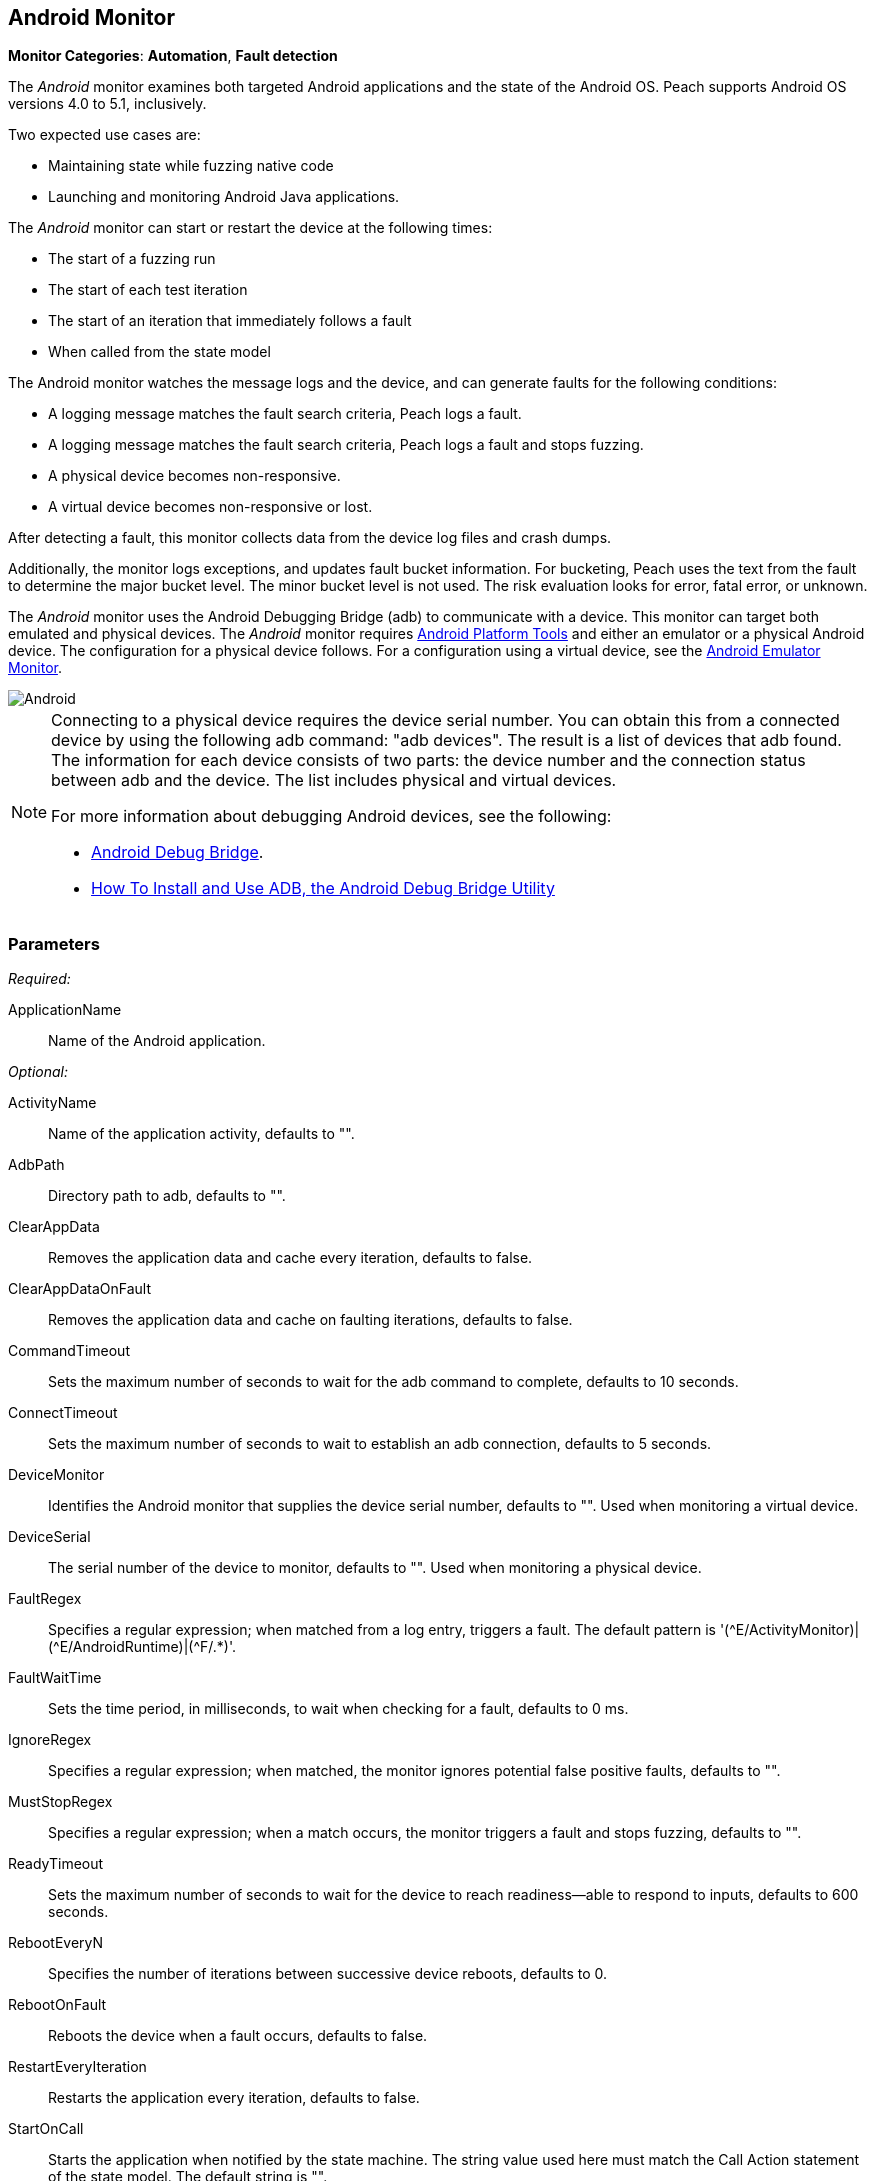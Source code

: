 <<<
[[Monitors_Android]]
== Android Monitor

*Monitor Categories*: *Automation*, *Fault detection*

The _Android_ monitor examines both targeted Android applications and the state of the
Android OS. Peach supports Android OS versions 4.0 to 5.1, inclusively.

Two expected use cases are:

* Maintaining state while fuzzing native code
* Launching and monitoring Android Java applications.

The _Android_ monitor can start or restart the device at the following times:

* The start of a fuzzing run
* The start of each test iteration
* The start of an iteration that immediately follows a fault
* When called from the state model

The Android monitor watches the message logs and the device, and can generate faults for the following conditions:

* A logging message matches the fault search criteria, Peach logs a fault.
* A logging message matches the fault search criteria, Peach logs a fault and stops fuzzing.
* A physical device becomes non-responsive.
* A virtual device becomes non-responsive or lost.

After detecting a fault, this monitor collects data from the device log files and crash dumps.

Additionally, the monitor logs exceptions, and updates fault bucket information. For bucketing,
Peach uses the text from the fault to determine the major bucket level. The minor bucket level
is not used. The risk evaluation looks for error, fatal error, or unknown.

The _Android_ monitor uses the Android Debugging Bridge (adb) to communicate with a device. This
monitor can target both emulated and physical devices. The _Android_ monitor requires
http://developer.android.com/sdk/index.html[Android Platform Tools] and either an emulator or a
physical Android device. The configuration for a physical device follows. For a configuration using
a virtual device, see the xref:Monitors_AndroidEmulator[Android Emulator Monitor].

image::{images}/Common/Monitors/Android.png[scalewidth="75%"]

[NOTE]
======================
Connecting to a physical device requires the device serial number. You can obtain this from a
connected device by using the following adb command: "adb{nbsp}devices". The result is a list of
devices that adb found. The information for each device consists of two parts: the device
number and the connection status between adb and the device. The list includes physical and
virtual devices.

For more information about debugging Android devices, see the following:

* http://developer.android.com/tools/help/adb.html[Android Debug Bridge].
* http://www.howtogeek.com/125769/how-to-install-and-use-abd-the-android-debug-bridge-utility/[How To Install and Use ADB, the Android Debug Bridge Utility]

======================

=== Parameters

_Required:_

ApplicationName:: Name of the Android application.

_Optional:_

ActivityName:: Name of the application activity, defaults to "".
AdbPath:: Directory path to adb, defaults to "".
ClearAppData:: Removes the application data and cache every iteration, defaults to false.
ClearAppDataOnFault:: Removes the application data and cache on faulting iterations, defaults to false.
CommandTimeout:: Sets the maximum number of seconds to wait for the adb command to complete, defaults to 10 seconds.
ConnectTimeout:: Sets the maximum number of seconds to wait to establish an adb connection, defaults to 5 seconds.
DeviceMonitor:: Identifies the Android monitor that supplies the device serial number, defaults to "". Used when monitoring a virtual device.
DeviceSerial:: The serial number of the device to monitor, defaults to "". Used when monitoring a physical device.
FaultRegex:: Specifies a regular expression; when matched from a log entry, triggers a fault. The default pattern
is '(\^E/ActivityMonitor)|(^E/AndroidRuntime)|(^F/.*)'.
FaultWaitTime:: Sets the time period, in milliseconds, to wait when checking for a fault, defaults to 0 ms.
IgnoreRegex:: Specifies a regular expression; when matched, the monitor ignores potential false positive faults, defaults to "".
MustStopRegex:: Specifies a regular expression; when a match occurs, the monitor triggers a fault and stops fuzzing, defaults to "".
ReadyTimeout:: Sets the maximum number of seconds to wait for the device to reach readiness--able to respond to inputs, defaults to 600 seconds.
RebootEveryN:: Specifies the number of iterations between successive device reboots, defaults to 0.
RebootOnFault:: Reboots the device when a fault occurs, defaults to false.
RestartEveryIteration:: Restarts the application every iteration, defaults to false.
StartOnCall:: Starts the application when notified by the state machine. The string value used here must match the Call Action statement of the state model. The default string is "".
WaitForReadyOnCall:: Waits for the device to be ready when notified by the state machine. The string used here must match the corresponding Call Action statement of the state model. the default string is "".

TIP: The DeviceMonitor and the DeviceSerial parameters are mutually exclusive. Use DeviceSerial to provide the serial number of a physical device. Use DeviceMonitor when using the Android Emulator, as the Emulator will provide the serial number of the virtual device.

=== Examples

ifdef::peachug[]

.Basic Usage with a Physical Device  +
====================

This parameter example is from a setup that the BadBehaviorActivity, sending random taps to generate different types of exceptions and crashes. The setup is for a physical Android device.

+Android Monitor (App) Parameters+
[cols="2,4" options="header",halign="center"]
|==========================================================
|Parameter        |Value
|ApplicationName  |`com.android.development`
|ActivityName     |`.BadBehaviorActivity`
|AdbPath          |`C:\adt-bundle-windows-x86_64-20131030\sdk\platform-tools`
|DeviceSerial     |`emulator-5554`
|==========================================================

====================


.Basic Usage with a Virtual Device +
====================

This parameter example is from a setup that the BadBehaviorActivity, sending random taps to generate different types of exceptions and crashes. The setup is for a virtual Android device, and uses the Android monitor, as well as the Android Emulator monitor.

If you want to run the Android emulator, set your AdbPath to the directory containing the adb (Android Debug Bridge)
platform-tools directory and point the EmulatorPath in the Android Emulator Monitor to the adb tools directory.

The Avd parameter in the Android Emulator Monitor must also be the name of a valid AVD (Android Virtual Device).
Use the following steps to create a new AVD:

. Open the 'android.bat' file located in the adb SDK tools directory.
. From the GUI that opens, click on 'Tools' in the menu bar, then 'Manage AVDs...'.
. From the window that opens, click 'New...' and create a new AVD.

_Android Emulator (Emu) Monitor Parameters_
[cols="2,4" options="header",halign="center"]
|==========================================================
|Parameter        |Value
|Avd              |`Nexus4`
|EmulatorPath     |`C:\adt-bundle-windows-x86_64-20131030\sdk\tools`
|==========================================================

_Android Monitor (App) Parameters_
[cols="2,4" options="header",halign="center"]
|==========================================================
|Parameter        |Value
|ApplicationName  |`com.android.development`
|ActivityName     |`.BadBehaviorActivity`
|AdbPath          |`C:\adt-bundle-windows-x86_64-20131030\sdk\platform-tools`
|DeviceMonitor    |`Emu`
|==========================================================

====================


endif::peachug[]


ifndef::peachug[]


.Basic Usage Example +
======================
This example runs the BadBehaviorActivity, sending random taps to generate different types of exceptions and crashes.

To run the Android emulator, set your AdbPath to the directory containing the adb (Android Debug Bridge) platform-tools directory and point the EmulatorPath to the adb tools directory.

The Avd parameter must also be the name of a valid AVD (Android Virtual Device). To create a new AVD:

. Open the 'android.bat' file located in the adb SDK tools directory.
. From the GUI that opens, click on 'Tools' in the menu bar, then 'Manage AVDs...'.
. From the window that opens, click 'New...' and create a new AVD.

[source,xml]
----
<?xml version="1.0" encoding="utf-8"?>
<Peach xmlns="http://peachfuzzer.com/2012/Peach" xmlns:xsi="http://www.w3.org/2001/XMLSchema-instance"
	xsi:schemaLocation="http://peachfuzzer.com/2012/Peach peach.xsd">

	<DataModel name="TheDataModel">
		<Number size='32' signed="false" value="31337" />
	</DataModel>

	<DataModel name="X">
		<Number size='32' signed="false" value="100" />
	</DataModel>

	<DataModel name="Y">
		<Number size='32' signed="false" value="0" />
	</DataModel>

	<StateModel name="State" initialState="Initial" >
		<State name="Initial"  >
			<Action type="call" method="tap">
				<Param>
					<DataModel ref="X"/>
				</Param>
				<Param>
					<DataModel ref="Y"/>
				</Param>
			</Action>
		</State>
	</StateModel>

	<Agent name="TheAgent">
		<Monitor name="Emu" class="AndroidEmulator">
			<Param name="Avd" value="Nexus4" />
			<Param name="EmulatorPath" value="C:\adt-bundle-windows-x86_64-20131030\sdk\tools"/>
		</Monitor>

		<Monitor name="App" class="Android">
			<Param name="ApplicationName" value="com.android.development" />
			<Param name="ActivityName" value=".BadBehaviorActivity" />
			<Param name="AdbPath" value="C:\adt-bundle-windows-x86_64-20131030\sdk\platform-tools"/>
			<Param name="DeviceMonitor" value="Emu" />
		</Monitor>
	</Agent>

	<Test name="Default">
		<StateModel ref="State"/>
		<Agent ref="TheAgent" />

		<Publisher class="AndroidMonkey">
			<Param name="DeviceMonitor" value="App"/>
		</Publisher>

		<Logger class="File">
			<Param name="Path" value="logs"/>
		</Logger>
	</Test>
</Peach>
----

Output for this example.

----
>peach -1 --debug example.xml

[[ Peach Pro v3.0.0.0
[[ Copyright (c) Peach Fuzzer LLC

[*] Test 'Default' starting with random seed 3054.
Peach.Core.Agent.Agent StartMonitor: Emu AndroidEmulator
Peach.Core.Agent.Agent StartMonitor: App Android
Peach.Core.Agent.Agent SessionStarting: Emu
Peach.Enterprise.Agent.Monitors.AndroidEmulator Starting android emulator
Peach.Enterprise.Agent.Monitors.AndroidEmulator Resolved emulator instance to android device 'emulator-5554'
Peach.Enterprise.Agent.Monitors.AndroidEmulator Android emulator 'emulator-5554' successfully started
Peach.Core.Agent.Agent SessionStarting: App
Peach.Enterprise.AndroidBridge Initializing android debug bridge.
Peach.Enterprise.AndroidBridge Android debug bridge initialized.
Peach.Enterprise.Agent.Monitors.AndroidMonitor Resolved device 'emulator-5554' from monitor 'Emu'.
Peach.Enterprise.AndroidDevice Waiting for device 'emulator-5554' to become ready
Peach.Enterprise.AndroidDevice Device 'emulator-5554' is now ready
Peach.Enterprise.AndroidDevice Executing command on 'emulator-5554': am start -W -S -n com.android.development/.BadBehaviorActivity

[R1,-,-] Performing iteration
Peach.Core.Engine runTest: Performing recording iteration.
Peach.Core.Dom.Action Run: Adding action to controlRecordingActionsExecuted
Peach.Core.Dom.Action ActionType.Call
Peach.Enterprise.Publishers.AndroidMonkeyPublisher start()
Peach.Enterprise.Publishers.AndroidMonkeyPublisher call(tap, System.Collections.Generic.List`1[Peach.Core.Dom.ActionParameter])
Peach.Core.Agent.AgentManager Message: App => DeviceSerial
Peach.Enterprise.Publishers.AndroidMonkeyPublisher Resolved device 'emulator-5554' from monitor 'App'.
Peach.Enterprise.AndroidDevice Executing command on 'emulator-5554': input tap 100 0
Peach.Core.Engine runTest: context.config.singleIteration == true
Peach.Enterprise.Publishers.AndroidMonkeyPublisher stop()
Peach.Core.Agent.Agent SessionFinished: App
Peach.Enterprise.AndroidBridge Terminating android debug bridge.
Peach.Core.Agent.Agent SessionFinished: Emu
Peach.Enterprise.Agent.Monitors.AndroidEmulator Sending stop command to emulator 'emulator-5554'
Peach.Enterprise.Agent.Monitors.AndroidEmulator Waiting for emulator 'emulator-5554' to exit
Peach.Enterprise.Agent.Monitors.AndroidEmulator Emulator 'emulator-5554' exited with code: 0
Peach.Enterprise.Agent.Monitors.AndroidEmulator Emulator 'emulator-5554' exited

[*] Test 'Default' finished.
----
======================

endif::peachug[]
